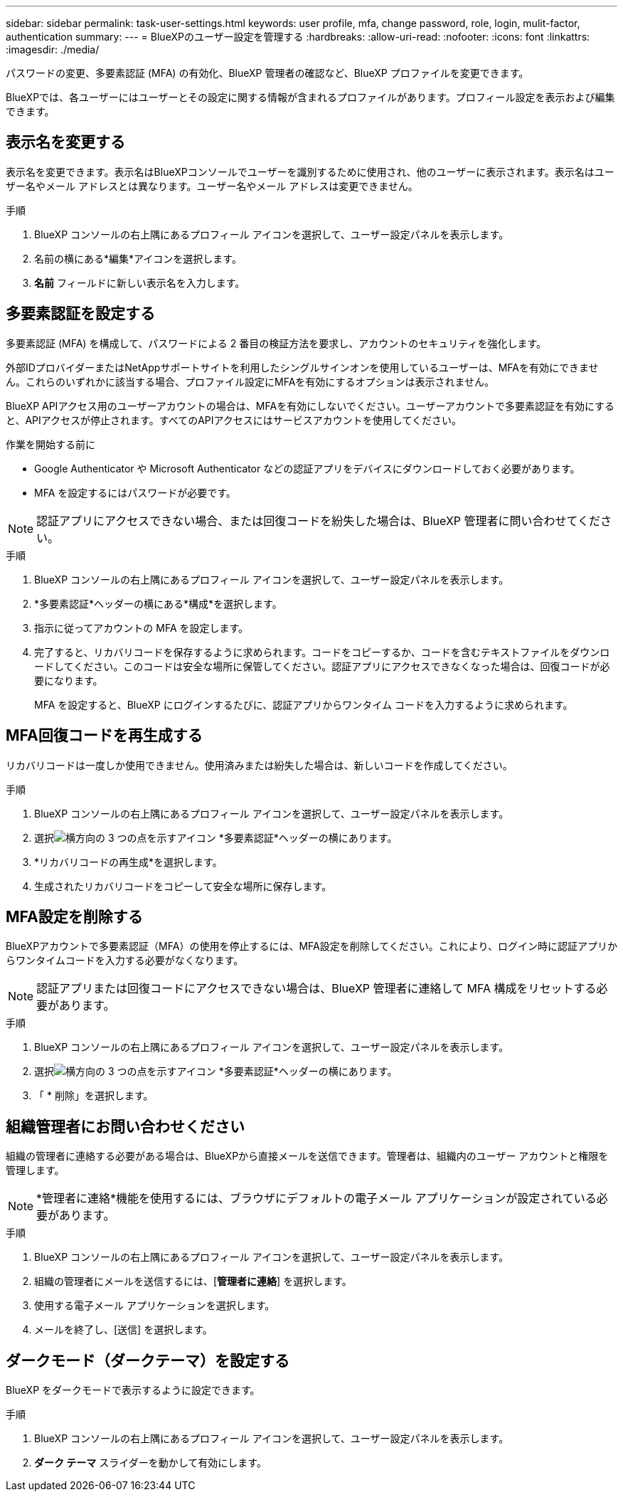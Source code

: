 ---
sidebar: sidebar 
permalink: task-user-settings.html 
keywords: user profile, mfa, change password, role, login, mulit-factor, authentication 
summary:  
---
= BlueXPのユーザー設定を管理する
:hardbreaks:
:allow-uri-read: 
:nofooter: 
:icons: font
:linkattrs: 
:imagesdir: ./media/


[role="lead"]
パスワードの変更、多要素認証 (MFA) の有効化、BlueXP 管理者の確認など、BlueXP プロファイルを変更できます。

BlueXPでは、各ユーザーにはユーザーとその設定に関する情報が含まれるプロファイルがあります。プロフィール設定を表示および編集できます。



== 表示名を変更する

表示名を変更できます。表示名はBlueXPコンソールでユーザーを識別するために使用され、他のユーザーに表示されます。表示名はユーザー名やメール アドレスとは異なります。ユーザー名やメール アドレスは変更できません。

.手順
. BlueXP コンソールの右上隅にあるプロフィール アイコンを選択して、ユーザー設定パネルを表示します。
. 名前の横にある*編集*アイコンを選択します。
. *名前* フィールドに新しい表示名を入力します。




== 多要素認証を設定する

多要素認証 (MFA) を構成して、パスワードによる 2 番目の検証方法を要求し、アカウントのセキュリティを強化します。

外部IDプロバイダーまたはNetAppサポートサイトを利用したシングルサインオンを使用しているユーザーは、MFAを有効にできません。これらのいずれかに該当する場合、プロファイル設定にMFAを有効にするオプションは表示されません。

BlueXP APIアクセス用のユーザーアカウントの場合は、MFAを有効にしないでください。ユーザーアカウントで多要素認証を有効にすると、APIアクセスが停止されます。すべてのAPIアクセスにはサービスアカウントを使用してください。

.作業を開始する前に
* Google Authenticator や Microsoft Authenticator などの認証アプリをデバイスにダウンロードしておく必要があります。
* MFA を設定するにはパスワードが必要です。



NOTE: 認証アプリにアクセスできない場合、または回復コードを紛失した場合は、BlueXP 管理者に問い合わせてください。

.手順
. BlueXP コンソールの右上隅にあるプロフィール アイコンを選択して、ユーザー設定パネルを表示します。
. *多要素認証*ヘッダーの横にある*構成*を選択します。
. 指示に従ってアカウントの MFA を設定します。
. 完了すると、リカバリコードを保存するように求められます。コードをコピーするか、コードを含むテキストファイルをダウンロードしてください。このコードは安全な場所に保管してください。認証アプリにアクセスできなくなった場合は、回復コードが必要になります。
+
MFA を設定すると、BlueXP にログインするたびに、認証アプリからワンタイム コードを入力するように求められます。





== MFA回復コードを再生成する

リカバリコードは一度しか使用できません。使用済みまたは紛失した場合は、新しいコードを作成してください。

.手順
. BlueXP コンソールの右上隅にあるプロフィール アイコンを選択して、ユーザー設定パネルを表示します。
. 選択image:icon-action.png["横方向の 3 つの点を示すアイコン"] *多要素認証*ヘッダーの横にあります。
. *リカバリコードの再生成*を選択します。
. 生成されたリカバリコードをコピーして安全な場所に保存します。




== MFA設定を削除する

BlueXPアカウントで多要素認証（MFA）の使用を停止するには、MFA設定を削除してください。これにより、ログイン時に認証アプリからワンタイムコードを入力する必要がなくなります。


NOTE: 認証アプリまたは回復コードにアクセスできない場合は、BlueXP 管理者に連絡して MFA 構成をリセットする必要があります。

.手順
. BlueXP コンソールの右上隅にあるプロフィール アイコンを選択して、ユーザー設定パネルを表示します。
. 選択image:icon-action.png["横方向の 3 つの点を示すアイコン"] *多要素認証*ヘッダーの横にあります。
. 「 * 削除」を選択します。




== 組織管理者にお問い合わせください

組織の管理者に連絡する必要がある場合は、BlueXPから直接メールを送信できます。管理者は、組織内のユーザー アカウントと権限を管理します。


NOTE: *管理者に連絡*機能を使用するには、ブラウザにデフォルトの電子メール アプリケーションが設定されている必要があります。

.手順
. BlueXP コンソールの右上隅にあるプロフィール アイコンを選択して、ユーザー設定パネルを表示します。
. 組織の管理者にメールを送信するには、[*管理者に連絡*] を選択します。
. 使用する電子メール アプリケーションを選択します。
. メールを終了し、[送信] を選択します。




== ダークモード（ダークテーマ）を設定する

BlueXP をダークモードで表示するように設定できます。

.手順
. BlueXP コンソールの右上隅にあるプロフィール アイコンを選択して、ユーザー設定パネルを表示します。
. *ダーク テーマ* スライダーを動かして有効にします。

